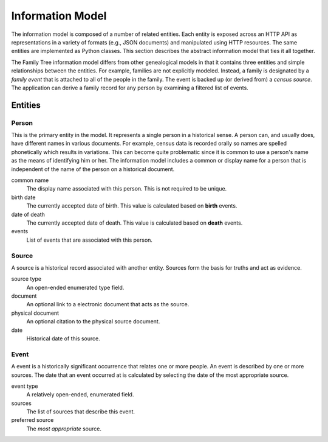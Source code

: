 Information Model
=================
The information model is composed of a number of related entities.
Each entity is exposed across an HTTP API as representations in a
variety of formats (e.g., JSON documents) and manipulated using HTTP
resources.  The same entities are implemented as Python classes.
This section describes the abstract information model that ties it
all together.

The Family Tree information model differs from other genealogical models
in that it contains three entities and simple relationships between the
entities.  For example, families are not explicitly modeled.  Instead,
a family is designated by a *family event* that is attached to all of
the people in the family.  The event is backed up (or derived from) a
*census source*.  The application can derive a family record for any
person by examining a filtered list of events.


Entities
--------

Person
~~~~~~
This is the primary entity in the model.  It represents a single person
in a historical sense.  A person can, and usually does, have different
names in various documents.  For example, census data is recorded orally
so names are spelled phonetically which results in variations.  This
can become quite problematic since it is common to use a person's name
as the means of identifying him or her.  The information model includes
a common or display name for a person that is independent of the name
of the person on a historical document.

common name
    The display name associated with this person.  This is not required
    to be unique.

birth date
    The currently accepted date of birth.  This value is calculated
    based on **birth** events.

date of death
    The currently accepted date of death.  This value is calculated
    based on **death** events.

events
    List of events that are associated with this person.


Source
~~~~~~
A source is a historical record associated with another entity.  Sources
form the basis for truths and act as evidence.

source type
    An open-ended enumerated type field.

document
    An optional link to a electronic document that acts as the source.

physical document
    An optional citation to the physical source document.

date
    Historical date of this source.


Event
~~~~~
A event is a historically significant occurrence that relates one or more
people.  An event is described by one or more sources.  The date that
an event occurred at is calculated by selecting the date of the most
appropriate source.

event type
    A relatively open-ended, enumerated field.

sources
    The list of sources that describe this event.

preferred source
    The *most appropriate* source.
